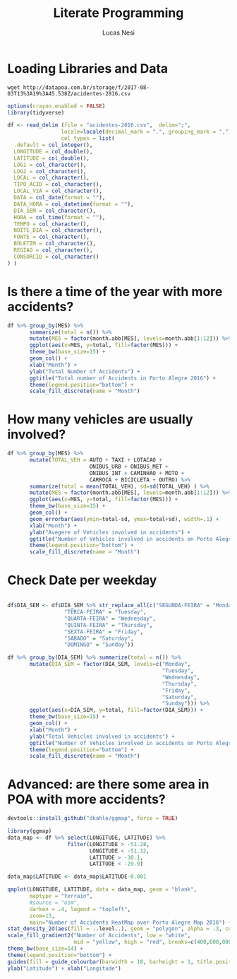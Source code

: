 #+TITLE: Literate Programming
#+AUTHOR: Lucas Nesi
#+STARTUP: overview indent
#+TAGS: noexport(n) deprecated(d)
#+EXPORT_SELECT_TAGS: export
#+EXPORT_EXCLUDE_TAGS: noexport
#+SEQ_TODO: TODO(t!) STARTED(s!) WAITING(w!) | DONE(d!) CANCELLED(c!) DEFERRED(f!)


* Loading Libraries and Data
#+begin_src shell :results output :exports both
wget http://datapoa.com.br/storage/f/2017-08-03T13%3A19%3A45.538Z/acidentes-2016.csv
#+end_src

#+begin_src R :results output :session *R* :exports both
options(crayon.enabled = FALSE)
library(tidyverse)
#+end_src

#+RESULTS:

#+begin_src R :results output :session *R* :exports both
df <- read_delim (file = "acidentes-2016.csv",  delim=";",
                 locale=locale(decimal_mark = ".", grouping_mark = ","), 
                 col_types = list(
  .default = col_integer(),
  LONGITUDE = col_double(),
  LATITUDE = col_double(),
  LOG1 = col_character(),
  LOG2 = col_character(),
  LOCAL = col_character(),
  TIPO_ACID = col_character(),
  LOCAL_VIA = col_character(),
  DATA = col_date(format = ""),
  DATA_HORA = col_datetime(format = ""),
  DIA_SEM = col_character(),
  HORA = col_time(format = ""),
  TEMPO = col_character(),
  NOITE_DIA = col_character(),
  FONTE = col_character(),
  BOLETIM = col_character(),
  REGIAO = col_character(),
  CONSORCIO = col_character()
) )

#+end_src

#+RESULTS:

* Is there a time of the year with more accidents?

#+begin_src R :results output graphics :file "question1.png" :exports both :width 600 :height 400 :session *R* 
df %>% group_by(MES) %>%
       summarize(total = n()) %>%
       mutate(MES = factor(month.abb[MES], levels=month.abb[1:12])) %>% 
       ggplot(aes(x=MES, y=total, fill=factor(MES))) +
       theme_bw(base_size=15) +
       geom_col() +
       xlab("Month") +
       ylab("Total Number of Accidents") +
       ggtitle("Total number of Accidents in Porto Alegre 2016") +
       theme(legend.position="bottom") + 
       scale_fill_discrete(name = "Month")
#+end_src

#+RESULTS:
[[file:question1.png]]



* How many vehicles are usually involved?

#+begin_src R :results output graphics :file "question2.png" :exports both :width 600 :height 400 :session *R* 
df %>% group_by(MES) %>%
       mutate(TOTAL_VEH = AUTO + TAXI + LOTACAO + 
                          ONIBUS_URB + ONIBUS_MET + 
                          ONIBUS_INT + CAMINHAO + MOTO +
                          CARROCA + BICICLETA + OUTRO) %>%
       summarize(total = mean(TOTAL_VEH), sd=sd(TOTAL_VEH) ) %>%
       mutate(MES = factor(month.abb[MES], levels=month.abb[1:12])) %>% 
       ggplot(aes(x=MES, y=total, fill=factor(MES))) +
       theme_bw(base_size=15) +
       geom_col() +
       geom_errorbar(aes(ymin=total-sd, ymax=total+sd), width=.1) + 
       xlab("Month") +
       ylab("Avegere of Vehicles involved in accidents") +
       ggtitle("Number of Vehicles involved in accidents on Porto Alegre 2016") +
       theme(legend.position="bottom") + 
       scale_fill_discrete(name = "Month")
#+end_src

#+RESULTS:
[[file:question2.png]]

* Check Date per weekday

#+begin_src R :results output graphics :file "question3.png" :exports both :width 600 :height 400 :session *R* 

df$DIA_SEM <- df$DIA_SEM %>% str_replace_all(c("SEGUNDA-FEIRA" = "Monday",
                  "TERCA-FEIRA" = "Tuesday",
                  "QUARTA-FEIRA" = "Wednesday",
                  "QUINTA-FEIRA" = "Thursday",
                  "SEXTA-FEIRA" = "Friday",
                  "SABADO" = "Saturday",
                  "DOMINGO" = "Sunday"))

df %>% group_by(DIA_SEM) %>% summarize(total = n()) %>%
       mutate(DIA_SEM = factor(DIA_SEM, levels=c("Monday",
                                                 "Tuesday",
                                                 "Wednesday",
                                                 "Thursday",
                                                 "Friday",
                                                 "Saturday",
                                                 "Sunday"))) %>%
       ggplot(aes(x=DIA_SEM, y=total, fill=factor(DIA_SEM))) +
       theme_bw(base_size=15) +
       geom_col() +
       xlab("Month") +
       ylab("Total Vehicles involved in accidents") +
       ggtitle("Number of Vehicles involved in accidents on Porto Alegre 2016") +
       theme(legend.position="bottom") + 
       scale_fill_discrete(name = "Month")
#+end_src

#+RESULTS:
[[file:question3.png]]


* Advanced: are there some area in POA with more accidents?
#+begin_src R :results output :session *R* :exports both
devtools::install_github("dkahle/ggmap", force = TRUE)
#+end_src

#+begin_src R :results output graphics :file "question4.png" :exports both :width 600 :height 540 :session *R* 
library(ggmap)
data_map <- df %>% select(LONGITUDE, LATITUDE) %>% 
                   filter(LONGITUDE > -51.28, 
                          LONGITUDE < -51.12,
                          LATITUDE > -30.1,
                          LATITUDE < -29.9)

data_map$LATITUDE <- data_map$LATITUDE-0.001

qmplot(LONGITUDE, LATITUDE, data = data_map, geom = "blank", 
       maptype = "terrain", 
       #source = "osm",
       darken = .4, legend = "topleft",
       zoom=13,
       main="Number of Accidents HeatMap over Porto Alegre Map 2016") +
stat_density_2d(aes(fill = ..level..), geom = "polygon", alpha = .3, color = NA, n=300, h=c(0.003,0.003)) +
scale_fill_gradient2("Number of Accidents", low = "white", 
                     mid = "yellow", high = "red", breaks=c(400,600,800,1000,1200,1400)) +
theme_bw(base_size=14) +
theme(legend.position="bottom") + 
guides(fill = guide_colourbar(barwidth = 18, barheight = 1, title.position="top")) +
ylab("Latitude") + xlab("Longitude")
#+end_src

#+RESULTS:
[[file:question4.png]]
